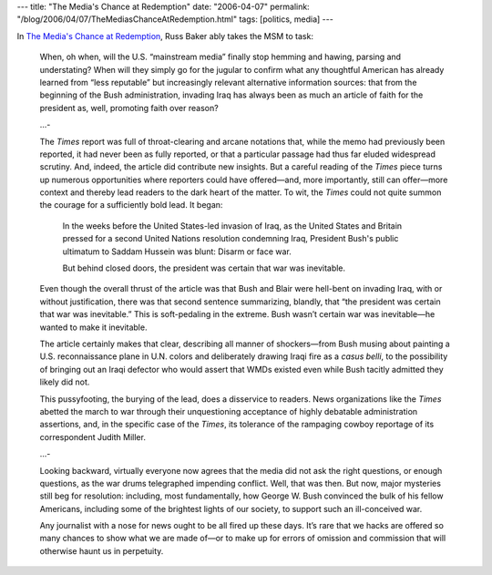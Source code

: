 ---
title: "The Media's Chance at Redemption"
date: "2006-04-07"
permalink: "/blog/2006/04/07/TheMediasChanceAtRedemption.html"
tags: [politics, media]
---



In `The Media's Chance at Redemption
<http://www.tompaine.com/articles/2006/04/06/the_medias_chance_at_redemption.php>`_,
Russ Baker ably takes the MSM to task:

    When, oh when, will the U.S. “mainstream media” finally stop hemming and
    hawing, parsing and understating? When will they simply go for the jugular
    to confirm what any thoughtful American has already learned from “less
    reputable” but increasingly relevant alternative information sources: that
    from the beginning of the Bush administration, invading Iraq has always
    been as much an article of faith for the president as, well, promoting
    faith over reason?

    ...\-

    The *Times* report was full of throat-clearing and arcane notations that,
    while the memo had previously been reported, it had never been as fully
    reported, or that a particular passage had thus far eluded widespread
    scrutiny. And, indeed, the article did contribute new insights. But a
    careful reading of the *Times* piece turns up numerous opportunities
    where reporters could have offered—and, more importantly, still can
    offer—more context and thereby lead readers to the dark heart of the
    matter. To wit, the *Times* could not quite summon the courage for a
    sufficiently bold lead. It began:

        In the weeks before the United States-led invasion of Iraq, as the
        United States and Britain pressed for a second United Nations
        resolution condemning Iraq, President Bush's public ultimatum to
        Saddam Hussein was blunt: Disarm or face war.

        But behind closed doors, the president was certain that war was
        inevitable.

    Even though the overall thrust of the article was that Bush and Blair
    were hell-bent on invading Iraq, with or without justification, there
    was that second sentence summarizing, blandly, that “the president was
    certain that war was inevitable.” This is soft-pedaling in the extreme.
    Bush wasn’t certain war was inevitable—he wanted to make it inevitable.

    The article certainly makes that clear, describing all manner of
    shockers—from Bush musing about painting a U.S. reconnaissance plane in
    U.N. colors and deliberately drawing Iraqi fire as a *casus belli*, to
    the possibility of bringing out an Iraqi defector who would assert that
    WMDs existed even while Bush tacitly admitted they likely did not.

    This pussyfooting, the burying of the lead, does a disservice to
    readers. News organizations like the *Times* abetted the march to war
    through their unquestioning acceptance of highly debatable
    administration assertions, and, in the specific case of the *Times*, its
    tolerance of the rampaging cowboy reportage of its correspondent Judith
    Miller.

    ...\-

    Looking backward, virtually everyone now agrees that the media did not ask
    the right questions, or enough questions, as the war drums telegraphed
    impending conflict. Well, that was then. But now, major mysteries still beg
    for resolution: including, most fundamentally, how George W. Bush convinced
    the bulk of his fellow Americans, including some of the brightest lights of
    our society, to support such an ill-conceived war.

    Any journalist with a nose for news ought to be all fired up these days.
    It’s rare that we hacks are offered so many chances to show what we are
    made of—or to make up for errors of omission and commission that will
    otherwise haunt us in perpetuity.

.. _permalink:
    /blog/2006/04/07/TheMediasChanceAtRedemption.html
